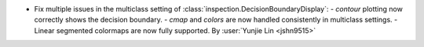 - Fix multiple issues in the multiclass setting of :class:`inspection.DecisionBoundaryDisplay`:
  - `contour` plotting now correctly shows the decision boundary.
  - `cmap` and `colors` are now handled consistently in multiclass settings.
  - Linear segmented colormaps are now fully supported.
  By :user:`Yunjie Lin <jshn9515>`
